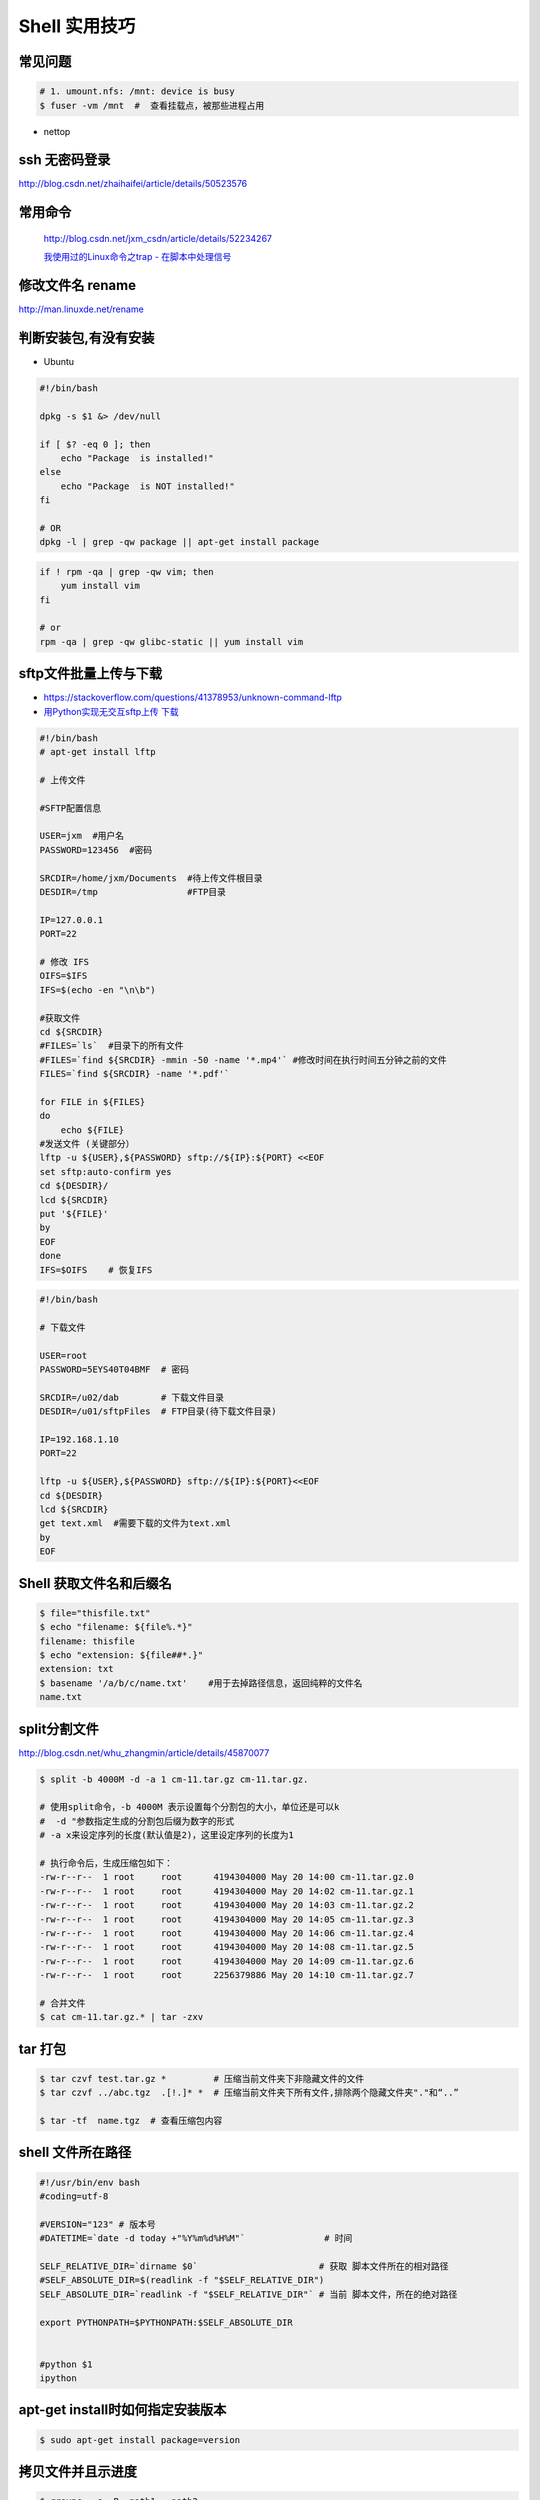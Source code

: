 ##############
Shell 实用技巧
##############


常见问题
--------------------

.. code-block:: bash

    # 1. umount.nfs: /mnt: device is busy
    $ fuser -vm /mnt  #  查看挂载点，被那些进程占用

* nettop

ssh 无密码登录
--------------------

http://blog.csdn.net/zhaihaifei/article/details/50523576


常用命令
--------

    http://blog.csdn.net/jxm_csdn/article/details/52234267

    `我使用过的Linux命令之trap - 在脚本中处理信号 <http://blog.csdn.net/world_hello_100/article/details/18049599>`_


修改文件名 rename
-------------------

http://man.linuxde.net/rename


判断安装包,有没有安装
------------------------

* Ubuntu

.. code-block:: bash

    #!/bin/bash
     
    dpkg -s $1 &> /dev/null

    if [ $? -eq 0 ]; then
        echo "Package  is installed!"
    else
        echo "Package  is NOT installed!"
    fi

    # OR
    dpkg -l | grep -qw package || apt-get install package


.. code-block:: bash

    if ! rpm -qa | grep -qw vim; then
        yum install vim
    fi

    # or 
    rpm -qa | grep -qw glibc-static || yum install vim


sftp文件批量上传与下载
------------------------

* https://stackoverflow.com/questions/41378953/unknown-command-lftp
* `用Python实现无交互sftp上传 下载 <http://blog.csdn.net/u010950854/article/details/62233538?utm_source=itdadao&utm_medium=referral>`_

.. code-block:: bash

    #!/bin/bash
    # apt-get install lftp
    
    # 上传文件

    #SFTP配置信息

    USER=jxm  #用户名
    PASSWORD=123456  #密码

    SRCDIR=/home/jxm/Documents  #待上传文件根目录
    DESDIR=/tmp                 #FTP目录

    IP=127.0.0.1
    PORT=22

    # 修改 IFS
    OIFS=$IFS
    IFS=$(echo -en "\n\b")

    #获取文件
    cd ${SRCDIR}
    #FILES=`ls`  #目录下的所有文件
    #FILES=`find ${SRCDIR} -mmin -50 -name '*.mp4'` #修改时间在执行时间五分钟之前的文件
    FILES=`find ${SRCDIR} -name '*.pdf'`

    for FILE in ${FILES}
    do
        echo ${FILE}
    #发送文件 (关键部分）
    lftp -u ${USER},${PASSWORD} sftp://${IP}:${PORT} <<EOF
    set sftp:auto-confirm yes
    cd ${DESDIR}/
    lcd ${SRCDIR}
    put '${FILE}'
    by
    EOF
    done
    IFS=$OIFS    # 恢复IFS

.. code-block:: bash

    #!/bin/bash

    # 下载文件

    USER=root
    PASSWORD=5EYS40T04BMF  # 密码

    SRCDIR=/u02/dab        # 下载文件目录
    DESDIR=/u01/sftpFiles  # FTP目录(待下载文件目录)
    
    IP=192.168.1.10
    PORT=22

    lftp -u ${USER},${PASSWORD} sftp://${IP}:${PORT}<<EOF
    cd ${DESDIR}
    lcd ${SRCDIR}
    get text.xml  #需要下载的文件为text.xml
    by
    EOF


Shell 获取文件名和后缀名
--------------------------

.. code-block:: bash

    $ file="thisfile.txt"
    $ echo "filename: ${file%.*}"
    filename: thisfile
    $ echo "extension: ${file##*.}"
    extension: txt
    $ basename '/a/b/c/name.txt'    #用于去掉路径信息，返回纯粹的文件名
    name.txt


split分割文件
-------------

http://blog.csdn.net/whu_zhangmin/article/details/45870077

.. code:: bash

    $ split -b 4000M -d -a 1 cm-11.tar.gz cm-11.tar.gz.

    # 使用split命令，-b 4000M 表示设置每个分割包的大小，单位还是可以k
    #  -d "参数指定生成的分割包后缀为数字的形式
    # -a x来设定序列的长度(默认值是2)，这里设定序列的长度为1

    # 执行命令后，生成压缩包如下：
    -rw-r--r--  1 root     root      4194304000 May 20 14:00 cm-11.tar.gz.0
    -rw-r--r--  1 root     root      4194304000 May 20 14:02 cm-11.tar.gz.1
    -rw-r--r--  1 root     root      4194304000 May 20 14:03 cm-11.tar.gz.2
    -rw-r--r--  1 root     root      4194304000 May 20 14:05 cm-11.tar.gz.3
    -rw-r--r--  1 root     root      4194304000 May 20 14:06 cm-11.tar.gz.4
    -rw-r--r--  1 root     root      4194304000 May 20 14:08 cm-11.tar.gz.5
    -rw-r--r--  1 root     root      4194304000 May 20 14:09 cm-11.tar.gz.6
    -rw-r--r--  1 root     root      2256379886 May 20 14:10 cm-11.tar.gz.7

    # 合并文件
    $ cat cm-11.tar.gz.* | tar -zxv


tar 打包
---------------

.. code-block:: bash

    $ tar czvf test.tar.gz *         # 压缩当前文件夹下非隐藏文件的文件
    $ tar czvf ../abc.tgz  .[!.]* *  # 压缩当前文件夹下所有文件,排除两个隐藏文件夹"."和“..”

    $ tar -tf  name.tgz  # 查看压缩包内容


shell 文件所在路径
----------------------------

.. code-block:: sh

    #!/usr/bin/env bash
    #coding=utf-8

    #VERSION="123" # 版本号   
    #DATETIME=`date -d today +"%Y%m%d%H%M"`               # 时间

    SELF_RELATIVE_DIR=`dirname $0`                       # 获取 脚本文件所在的相对路径
    #SELF_ABSOLUTE_DIR=$(readlink -f "$SELF_RELATIVE_DIR")
    SELF_ABSOLUTE_DIR=`readlink -f "$SELF_RELATIVE_DIR"` # 当前 脚本文件，所在的绝对路径

    export PYTHONPATH=$PYTHONPATH:$SELF_ABSOLUTE_DIR


    #python $1
    ipython 



apt-get install时如何指定安装版本
-----------------------------------

.. code-block:: sh

    $ sudo apt-get install package=version

拷贝文件并且示进度
---------------------

.. code-block:: sh

    $ rrsync  -a -P  path1   path2
    $ sync


只拷贝软连接
-----------------

.. code-block:: sh

    $ sudo cp -d $HOME/bin/FoxitReader /usr/local/bin/ 


查找当前目录，及其子目录，” .c “ 文件脚本
------------------------------------------

.. code-block:: bash

    #!/usr/bin/env bash

    for file in `find ./ -type f -name "*.c"`;
    do
	echo $file
	# do something
    done

    # delete pyc
    find . -name '*.pyc' -delete

.. code-block:: bash

    find -type  f  -name  '*.cpp'  |   xargs  grep  '关键字'    # 查找含有某字符串的所有文件
    chmod a+x `find ./ -type f -name '*.c'`  			# 修改当前目录及其子目录，文件属性
    service --status-all                                        # 查看进程服务


判断文件是否存在
-----------------

实现代码一
~~~~~~~~~~

.. code-block:: sh

        #!/bin/sh
         
        myPath="/var/log/httpd/"
        myFile="/var /log/httpd/access.log"
        fsda1="/dev/sda1"
         
        # 这里的-x 参数判断$myPath是否存在并且是否具有可执行权限
        if [ ! -x "$myPath"]; then
         mkdir "$myPath"
        fi

        # 这里的-d 参数判断$myPath是否存在
        if [ ! -d "$myPath"]; then
         mkdir "$myPath"
        fi

        # 这里的-b 参数判磁盘块设备是否存在
        if [ -b "$fsda1" ]; then
                echo  "Fond $fsda1"
        else
                echo  "Not fond $fsda1"
        fi
         
        # 这里的-f参数判断$myFile是否存在
        if [ ! -f "$myFile" ]; then
         touch "$myFile"
        fi

        # 其他参数还有-n,-n是判断一个变量是否是否有值
        if [ ! -n "$myVar" ]; then
         echo "$myVar is empty"
         exit 0
        fi
         
        # 两个变量判断是否相等
        if [ "$var1" = "$var2" ]; then
         echo '$var1 eq $var2'
        else
         echo '$var1 not eq $var2'
        fi


实现代码二
~~~~~~~~~~

.. code-block:: sh

         
        #如果文件夹不存在，创建文件夹
        if [ ! -d "/myfolder" ]; then
         mkdir /myfolder
        fi
         
        #shell判断文件,目录是否存在或者具有权限
         
        folder="/var/www/"
        file="/var/www/log"
         
        # -x 参数判断 $folder 是否存在并且是否具有可执行权限
        if [ ! -x "$folder"]; then
         mkdir "$folder"
        fi
         
        # -d 参数判断 $folder 是否存在
        if [ ! -d "$folder"]; then
         mkdir "$folder"
        fi
         
        # -f 参数判断 $file 是否存在
        if [ ! -f "$file" ]; then
         touch "$file"
        fi
         
        # -n 判断一个变量是否有值
        if [ ! -n "$var" ]; then
         echo "$var is empty"
         exit 0
        fi
         
        # 判断两个变量是否相等
        if [ "$var1" = "$var2" ]; then
         echo '$var1 eq $var2'
        else
         echo '$var1 not eq $var2'
        fi

* -f 和-e的区别  Conditional Logic on Files
* -a file exists.
* -b file exists and is a block special file.
* -c file exists and is a character special file.
* -d file exists and is a directory.
* -e file exists (just the same as -a).
* -f file exists and is a regular file.
* -g file exists and has its setgid(2) bit set.
* -G file exists and has the same group ID as this process.
* -k file exists and has its sticky bit set.
* -L file exists and is a symbolic link.
* -n string length is not zero.
* -o Named option is set on.
* -O file exists and is owned by the user ID of this process.
* -p file exists and is a first in, first out (FIFO) special file or named pipe.
* -r file exists and is readable by the current process.
* -s file exists and has a size greater than zero.
* -S file exists and is a socket.
* -t file descriptor number fildes is open and associated with a  terminal device.
* -u file exists and has its setuid(2) bit set.
* -w file exists and is writable by the current process.
* -x file exists and is executable by the current process.
* -z string length is zero.

是用 -s 还是用 -f 这个区别是很大的！


gdialog
~~~~~~~~~~

.. code-block:: sh


    #!/bin/bash

    #test the gDialog
    height=24
    width=80
    text="text"
    filename="/home/ocean/.bashrc"

    gdialog --title "testbox" --textbox "$filename" $(($height*4)) $width 
    gdialog --title "checklist" --checklist "$text" $height $width   2   "1" "aaaa" "on"  "2" "bbbb" "on" # list_height [tag text status]
    gdialog --title "infobox" --infobox "$text =========" $height $width
    gdialog --title "inputbox" --inputbox  "$text" $height $width "initial string" 
    gdialog --title "menu" --menu "$text" $height $width 2 "1" "aaaa" "2" "bbbb"    #menu_height [tag item]
    gdialog --title "msgbox" --msgbox "$text========" $height $width 
    gdialog --title "radiolist" --radiolist "$text" $height $width 2 "1" "aaaa" "on" "2" "bbbb" "off"
    gdialog --title "yesno" --yesno "$text" $height $widch


Linux平台下的service程序编写指南
~~~~~~~~~~~~~~~~~~~~~~~~~~~~~~~~~

C
    http://blog.csdn.net/gobitan/article/details/5903342
python
    http://blog.csdn.net/philip502/article/details/13511625
    https://stackoverflow.com/questions/4705564/python-script-as-linux-service-daemon


磁盘IO 查看
~~~~~~~~~~~~~~~

http://www.cnblogs.com/ggjucheng/archive/2013/01/13/2858810.html

.. code-block:: bash
    
     $ iostat -d -x -k 1   


硬盘分区格式化与挂载
----------------------

.. code::

    root@localhost:~# fdisk /dev/vdb 
    Device contains neither a valid DOS partition table, nor Sun, SGI or OSF disklabel
    Building a new DOS disklabel with disk identifier 0x7de2444b.
    Changes will remain in memory only, until you decide to write them.
    After that, of course, the previous content won't be recoverable.

    Warning: invalid flag 0x0000 of partition table 4 will be corrected by w(rite)

    Command (m for help): m
    Command action
       a   toggle a bootable flag
       b   edit bsd disklabel
       c   toggle the dos compatibility flag
       d   delete a partition
       l   list known partition types
       m   print this menu
       n   add a new partition
       o   create a new empty DOS partition table
       p   print the partition table
       q   quit without saving changes
       s   create a new empty Sun disklabel
       t   change a partition's system id
       u   change display/entry units
       v   verify the partition table
       w   write table to disk and exit
       x   extra functionality (experts only)

    Command (m for help): n
    Partition type:
       p   primary (0 primary, 0 extended, 4 free)
       e   extended
    Select (default p): p
    Partition number (1-4, default 1): 1
    First sector (2048-146800639, default 2048): 
    Using default value 2048
    Last sector, +sectors or +size{K,M,G} (2048-146800639, default 146800639): 
    Using default value 146800639

    Command (m for help): w
    The partition table has been altered!

.. code-block:: bash
    

    # 格式化
    mkfs -t ext4 -c /dev/vdb1
    mkfs.ext4 -c /dev/vdb1

.. code::

    # /etc/fstabe
    # sudo  blkid  查看 磁盘UUID
    UUID=fd05da95-d9f5-4a3e-8cf3-41c9dff1f5b8  /home    ext4  defaults   0  0
    # or
    /dev/vdb1  /home    ext4  defaults   0  0


